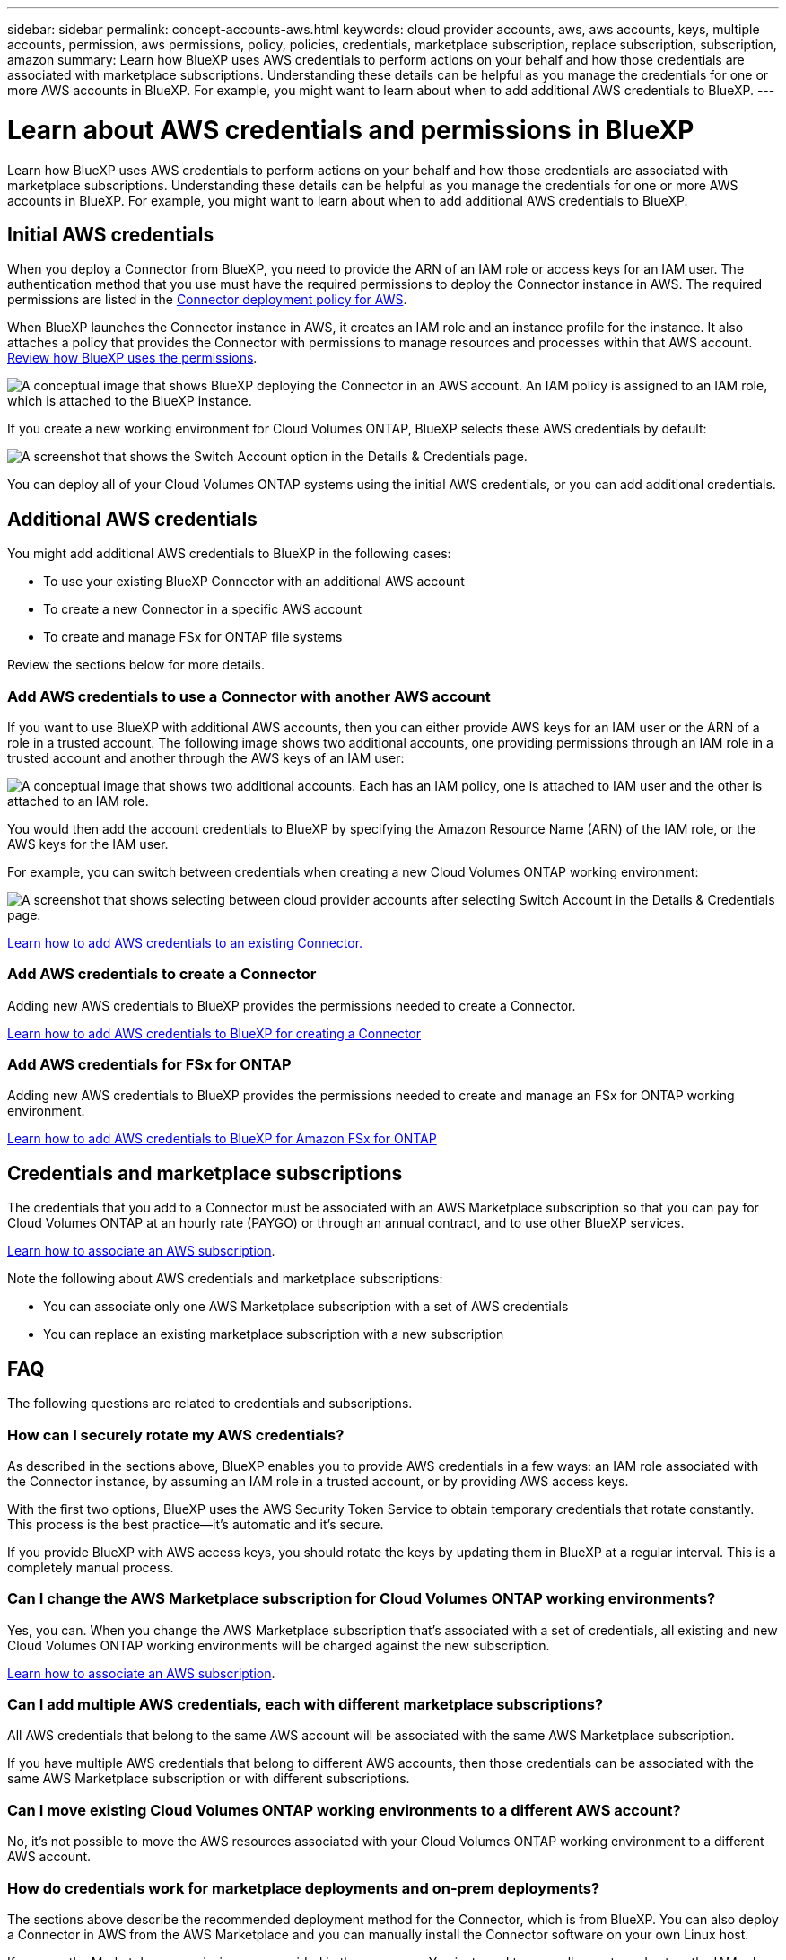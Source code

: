 ---
sidebar: sidebar
permalink: concept-accounts-aws.html
keywords: cloud provider accounts, aws, aws accounts, keys, multiple accounts, permission, aws permissions, policy, policies, credentials, marketplace subscription, replace subscription, subscription, amazon
summary: Learn how BlueXP uses AWS credentials to perform actions on your behalf and how those credentials are associated with marketplace subscriptions. Understanding these details can be helpful as you manage the credentials for one or more AWS accounts in BlueXP. For example, you might want to learn about when to add additional AWS credentials to BlueXP.
---

= Learn about AWS credentials and permissions in BlueXP
:hardbreaks:
:nofooter:
:icons: font
:linkattrs:
:imagesdir: ./media/

[.lead]
Learn how BlueXP uses AWS credentials to perform actions on your behalf and how those credentials are associated with marketplace subscriptions. Understanding these details can be helpful as you manage the credentials for one or more AWS accounts in BlueXP. For example, you might want to learn about when to add additional AWS credentials to BlueXP.

== Initial AWS credentials

When you deploy a Connector from BlueXP, you need to provide the ARN of an IAM role or access keys for an IAM user. The authentication method that you use must have the required permissions to deploy the Connector instance in AWS. The required permissions are listed in the link:task-install-connector-aws-bluexp.html#step-2-set-up-aws-permissions[Connector deployment policy for AWS].

When BlueXP launches the Connector instance in AWS, it creates an IAM role and an instance profile for the instance. It also attaches a policy that provides the Connector with permissions to manage resources and processes within that AWS account. link:reference-permissions-aws.html[Review how BlueXP uses the permissions].

image:diagram_permissions_initial_aws.png["A conceptual image that shows BlueXP deploying the Connector in an AWS account. An IAM policy is assigned to an IAM role, which is attached to the BlueXP instance."]

If you create a new working environment for Cloud Volumes ONTAP, BlueXP selects these AWS credentials by default:

image:screenshot_accounts_select_aws.gif[A screenshot that shows the Switch Account option in the Details & Credentials page.]

You can deploy all of your Cloud Volumes ONTAP systems using the initial AWS credentials, or you can add additional credentials.

== Additional AWS credentials

You might add additional AWS credentials to BlueXP in the following cases:

* To use your existing BlueXP Connector with an additional AWS account
* To create a new Connector in a specific AWS account
* To create and manage FSx for ONTAP file systems

Review the sections below for more details.

=== Add AWS credentials to use a Connector with another AWS account

If you want to use BlueXP with additional AWS accounts, then you can either provide AWS keys for an IAM user or the ARN of a role in a trusted account. The following image shows two additional accounts, one providing permissions through an IAM role in a trusted account and another through the AWS keys of an IAM user:

image:diagram_permissions_multiple_aws.png["A conceptual image that shows two additional accounts. Each has an IAM policy, one is attached to IAM user and the other is attached to an IAM role."]

You would then add the account credentials to BlueXP by specifying the Amazon Resource Name (ARN) of the IAM role, or the AWS keys for the IAM user.

For example, you can switch between credentials when creating a new Cloud Volumes ONTAP working environment:

image:screenshot_accounts_switch_aws.png[A screenshot that shows selecting between cloud provider accounts after selecting Switch Account in the Details & Credentials page.]

link:task-adding-aws-accounts.html#add-additional-credentials-to-a-connector[Learn how to add AWS credentials to an existing Connector.]

=== Add AWS credentials to create a Connector

Adding new AWS credentials to BlueXP provides the permissions needed to create a Connector.

link:task-adding-aws-accounts.html#add-additional-credentials-to-a-connector[Learn how to add AWS credentials to BlueXP for creating a Connector]

=== Add AWS credentials for FSx for ONTAP

Adding new AWS credentials to BlueXP provides the permissions needed to create and manage an FSx for ONTAP working environment.

https://docs.netapp.com/us-en/bluexp-fsx-ontap/requirements/task-setting-up-permissions-fsx.html[Learn how to add AWS credentials to BlueXP for Amazon FSx for ONTAP^]

== Credentials and marketplace subscriptions

The credentials that you add to a Connector must be associated with an AWS Marketplace subscription so that you can pay for Cloud Volumes ONTAP at an hourly rate (PAYGO) or through an annual contract, and to use other BlueXP services. 

link:task-adding-aws-accounts.html#subscribe[Learn how to associate an AWS subscription].

Note the following about AWS credentials and marketplace subscriptions:

* You can associate only one AWS Marketplace subscription with a set of AWS credentials
* You can replace an existing marketplace subscription with a new subscription

== FAQ

The following questions are related to credentials and subscriptions.

=== How can I securely rotate my AWS credentials?

As described in the sections above, BlueXP enables you to provide AWS credentials in a few ways: an IAM role associated with the Connector instance, by assuming an IAM role in a trusted account, or by providing AWS access keys.

With the first two options, BlueXP uses the AWS Security Token Service to obtain temporary credentials that rotate constantly. This process is the best practice--it's automatic and it's secure.

If you provide BlueXP with AWS access keys, you should rotate the keys by updating them in BlueXP at a regular interval. This is a completely manual process.

=== Can I change the AWS Marketplace subscription for Cloud Volumes ONTAP working environments?

Yes, you can. When you change the AWS Marketplace subscription that's associated with a set of credentials, all existing and new Cloud Volumes ONTAP working environments will be charged against the new subscription.

link:task-adding-aws-accounts.html#subscribe[Learn how to associate an AWS subscription].

=== Can I add multiple AWS credentials, each with different marketplace subscriptions?

All AWS credentials that belong to the same AWS account will be associated with the same AWS Marketplace subscription.

If you have multiple AWS credentials that belong to different AWS accounts, then those credentials can be associated with the same AWS Marketplace subscription or with different subscriptions.

=== Can I move existing Cloud Volumes ONTAP working environments to a different AWS account?

No, it's not possible to move the AWS resources associated with your Cloud Volumes ONTAP working environment to a different AWS account.

=== How do credentials work for marketplace deployments and on-prem deployments?

The sections above describe the recommended deployment method for the Connector, which is from BlueXP. You can also deploy a Connector in AWS from the AWS Marketplace and you can manually install the Connector software on your own Linux host.

If you use the Marketplace, permissions are provided in the same way. You just need to manually create and set up the IAM role, and then provide permissions for any additional accounts.

For on-premises deployments, you can't set up an IAM role for the BlueXP system, but you can provide permissions using AWS access keys.

To learn how to set up permissions, refer to the following pages:

* Standard mode
** link:task-install-connector-aws-marketplace.html#step-2-set-up-aws-permissions[Set up permissions for an AWS Marketplace deployment]
** link:task-install-connector-on-prem.html#step-4-set-up-cloud-permissions[Set up permissions for on-prem deployments]
* link:task-prepare-restricted-mode.html#step-6-prepare-cloud-permissions[Set up permissions for restricted mode]
* link:task-prepare-private-mode.html#step-6-prepare-cloud-permissions[Set up permissions for private mode]